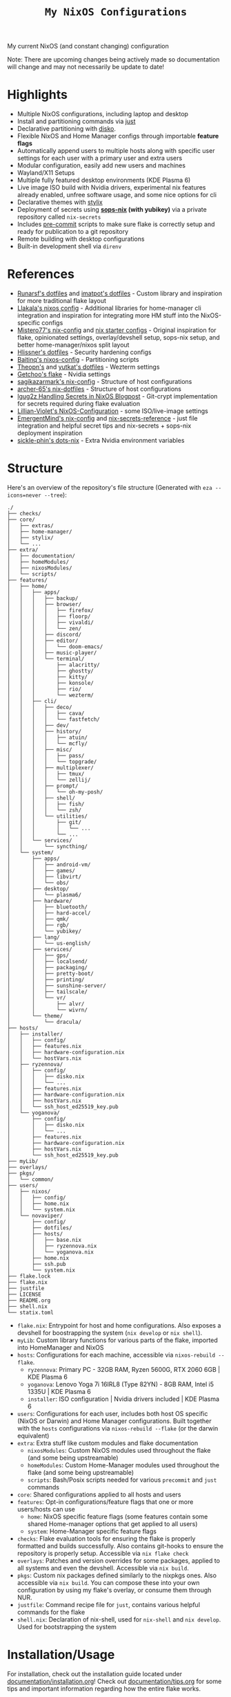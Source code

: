 #+title: =My NixOS Configurations=

[[https://builtwithnix.org][https://img.shields.io/badge/Built_with_Nix-white.svg?style=for-the-badge&logo=nixos&logoColor=white&color=41439a&test.svg]]
[[https://codeberg.org/NovaViper/NixConfig][https://img.shields.io/badge/Codeberg-white.svg?style=for-the-badge&logo=codeberg&logoColor=white&color=2185D0&test.svg]]
[[https://github.com/NovaViper/NixConfig][https://img.shields.io/badge/Github-white.svg?style=for-the-badge&logo=github&logoColor=white&color=121011&test.svg]]
[[https://gitlab.com/NovaViper/NixConfig][https://img.shields.io/badge/GitLab-330F63?style=for-the-badge&logo=gitlab&logoColor=white&test.svg]]

My current NixOS (and constant changing) configuration

Note: There are upcoming changes being actively made so documentation will change and may not necessarily be update to date!

* Table of Contents :TOC:noexport:
- [[#highlights][Highlights]]
- [[#references][References]]
- [[#structure][Structure]]
- [[#installationusage][Installation/Usage]]
- [[#tooling-and-applications-i-use][Tooling and Applications I Use]]
- [[#final-note][Final Note]]

* Highlights
- Multiple NixOS configurations, including laptop and desktop
- Install and partitioning commands via [[https://github.com/casey/just][just]]
- Declarative partitioning with [[https://github.com/nix-community/disko][disko]].
- Flexible NixOS and Home Manager configs through importable **feature flags**
- Automatically append users to multiple hosts along with specific user settings for each user with a primary user and extra users
- Modular configuration, easily add new users and machines
- Wayland/X11 Setups
- Multiple fully featured desktop environments (KDE Plasma 6)
- Live image ISO build with Nvidia drivers, experimental nix features already enabled, unfree software usage, and some nice options for cli
- Declarative themes with [[https://github.com/danth/stylix][stylix]]
- Deployment of secrets using *[[https://github.com/Mic92/sops-nix][sops-nix]] (with yubikey)* via a private repository called =nix-secrets=
- Includes [[https://github.com/pre-commit/pre-commit][pre-commit]] scripts to make sure flake is correctly setup and ready for publication to a git repository
- Remote building with desktop configurations
- Built-in development shell via =direnv=

* References
- [[https://github.com/runarsf/dotfiles][Runarsf's dotfiles]] and [[https://github.com/imatpot/dotfiles][imatpot's dotfiles]] - Custom library and inspiration for more traditional flake layout
- [[https://github.com/llakala/nixos][Llakala's nixos config]] - Additional libraries for home-manager cli integration and inspiration for integrating more HM stuff into the NixOS-specific configs
- [[https://github.com/Misterio77/nix-config][Mistero77's nix-config]] and [[https://github.com/Misterio77/nix-starter-configs][nix starter configs]] - Original inspiration for flake, opinionated settings, overlay/devshell setup, sops-nix setup, and better home-manager/nixos split layout
- [[https://github.com/hlissner/dotfiles][Hlissner's dotfiles]] - Security hardening configs
- [[https://github.com/Baitinq/nixos-config][Baitinq's nixos-config]] - Partitioning scripts
- [[https://github.com/theopn/dotfiles/tree/main][Theopn's]] and [[https://github.com/yutkat/dotfiles/tree/main][yutkat's dotfiles]] - Wezterm settings
- [[https://github.com/getchoo/flake][Getchoo's flake]] - Nvidia settings
- [[https://github.com/sagikazarmark/nix-config][sagikazarmark's nix-config]] - Structure of host configurations
- [[https://github.com/archer-65/nix-dotfiles][archer-65's nix-dotfiles]] - Structure of host configurations
- [[https://lgug2z.com/articles/handling-secrets-in-nixos-an-overview/#managing-your-own-physical-machines][lgug2z Handling Secrets in NixOS Blogpost]] - Git-crypt implementation for secrets required during flake evaluation
- [[https://github.com/Lillian-Violet/NixOS-Configuration][Lillian-Violet's NixOS-Configuration]] - some ISO/live-image settings
- [[https://github.com/EmergentMind/nix-config/][EmergentMind's nix-config]] and [[https://github.com/EmergentMind/nix-secrets-reference][nix-secrets-reference]] - just file integration and helpful secret tips and nix-secrets + sops-nix deployment inspiration
- [[https://github.com/sickle-phin/dots-nix/][sickle-phin's dots-nix]] - Extra Nvidia environment variables

* Structure
Here's an overview of the repository's file structure (Generated with =eza --icons=never --tree=):
#+begin_src
./
├── checks/
├── core/
│   ├── extras/
│   ├── home-manager/
│   ├── stylix/
│   └── ...
├── extra/
│   ├── documentation/
│   ├── homeModules/
│   ├── nixosModules/
│   └── scripts/
├── features/
│   ├── home/
│   │   ├── apps/
│   │   │   ├── backup/
│   │   │   ├── browser/
│   │   │   │   ├── firefox/
│   │   │   │   ├── floorp/
│   │   │   │   ├── vivaldi/
│   │   │   │   └── zen/
│   │   │   ├── discord/
│   │   │   ├── editor/
│   │   │   │   └── doom-emacs/
│   │   │   ├── music-player/
│   │   │   └── terminal/
│   │   │       ├── alacritty/
│   │   │       ├── ghostty/
│   │   │       ├── kitty/
│   │   │       ├── konsole/
│   │   │       ├── rio/
│   │   │       └── wezterm/
│   │   ├── cli/
│   │   │   ├── deco/
│   │   │   │   ├── cava/
│   │   │   │   └── fastfetch/
│   │   │   ├── dev/
│   │   │   ├── history/
│   │   │   │   ├── atuin/
│   │   │   │   └── mcfly/
│   │   │   ├── misc/
│   │   │   │   ├── pass/
│   │   │   │   └── topgrade/
│   │   │   ├── multiplexer/
│   │   │   │   ├── tmux/
│   │   │   │   └── zellij/
│   │   │   ├── prompt/
│   │   │   │   └── oh-my-posh/
│   │   │   ├── shell/
│   │   │   │   ├── fish/
│   │   │   │   └── zsh/
│   │   │   └── utilities/
│   │   │       ├── git/
│   │   │       │   └── ...
│   │   │       └── ...
│   │   └── services/
│   │       └── syncthing/
│   └── system/
│       ├── apps/
│       │   ├── android-vm/
│       │   ├── games/
│       │   ├── libvirt/
│       │   └── obs/
│       ├── desktop/
│       │   └── plasma6/
│       ├── hardware/
│       │   ├── bluetooth/
│       │   ├── hard-accel/
│       │   ├── qmk/
│       │   ├── rgb/
│       │   └── yubikey/
│       ├── lang/
│       │   └── us-english/
│       ├── services/
│       │   ├── gps/
│       │   ├── localsend/
│       │   ├── packaging/
│       │   ├── pretty-boot/
│       │   ├── printing/
│       │   ├── sunshine-server/
│       │   ├── tailscale/
│       │   └── vr/
│       │       ├── alvr/
│       │       └── wivrn/
│       └── theme/
│           └── dracula/
├── hosts/
│   ├── installer/
│   │   ├── config/
│   │   ├── features.nix
│   │   ├── hardware-configuration.nix
│   │   └── hostVars.nix
│   ├── ryzennova/
│   │   ├── config/
│   │   │   ├── disko.nix
│   │   │   └── ...
│   │   ├── features.nix
│   │   ├── hardware-configuration.nix
│   │   ├── hostVars.nix
│   │   └── ssh_host_ed25519_key.pub
│   └── yoganova/
│       ├── config/
│       │   ├── disko.nix
│       │   └── ...
│       ├── features.nix
│       ├── hardware-configuration.nix
│       ├── hostVars.nix
│       └── ssh_host_ed25519_key.pub
├── myLib/
├── overlays/
├── pkgs/
│   └── common/
├── users/
│   ├── nixos/
│   │   ├── config/
│   │   ├── home.nix
│   │   └── system.nix
│   └── novaviper/
│       ├── config/
│       ├── dotfiles/
│       ├── hosts/
│       │   ├── base.nix
│       │   ├── ryzennova.nix
│       │   └── yoganova.nix
│       ├── home.nix
│       ├── ssh.pub
│       └── system.nix
├── flake.lock
├── flake.nix
├── justfile
├── LICENSE
├── README.org
├── shell.nix
└── statix.toml
#+end_src


- =flake.nix=: Entrypoint for host and home configurations. Also exposes a devshell for boostrapping the system (=nix develop= or =nix shell=).
- =myLib=: Custom library functions for various parts of the flake, imported into HomeManager and NixOS
- =hosts=: Configurations for each machine, accessible via =nixos-rebuild --flake=.
  - =ryzennova=: Primary PC - 32GB RAM, Ryzen 5600G, RTX 2060 6GB | KDE Plasma 6
  - =yoganova=: Lenovo Yoga 7i 16IRL8 (Type 82YN) - 8GB RAM, Intel i5 1335U | KDE Plasma 6
  - =installer=: ISO configuration | Nvidia drivers included | KDE Plasma 6
- =users=: Configurations for each user, includes both host OS specific (NixOS or Darwin) and Home Manager configurations. Built together with the =hosts= configurations via =nixos-rebuild --flake= (or the darwin equivalent)
- =extra=: Extra stuff like custom modules and flake documentation
  - =nixosModules=: Custom NixOS modules used throughout the flake (and some being upstreamable)
  - =homeModules=: Custom Home-Manager modules used throughout the flake (and some being upstreamable)
  - =scripts=: Bash/Posix scripts needed for various =precommit= and =just= commands
- =core=: Shared configurations applied to all hosts and users
- =features=: Opt-in configurations/feature flags that one or more users/hosts can use
  - =home=: NixOS specific feature flags (some features contain some shared Home-manager options that get applied to all users)
  - =system=: Home-Manager specific feature flags
- =checks=: Flake evaluation tools for ensuring the flake is properly formatted and builds successfully. Also contains git-hooks to ensure the repository is properly setup. Accessible via =nix flake check=
- =overlays=: Patches and version overrides for some packages, applied to all systems and even the devshell. Accessible via =nix build=.
- =pkgs=: Custom nix packages defined similarly to the nixpkgs ones. Also accessible via =nix build=. You can compose these into your own configuration by using my flake's overlay, or consume them through NUR.
- =justfile=: Command recipe file for =just=, contains various helpful commands for the flake
- =shell.nix=: Declaration of nix-shell, used for =nix-shell= and =nix develop=. Used for bootstrapping the system

* Installation/Usage
For installation, check out the installation guide located under [[file:extra/documentation/installation.org][documentation/installation.org]]! Check out [[file:extra/documentation/tips.org][documentation/tips.org]] for some tips and important information regarding how the entire flake works.

* Tooling and Applications I Use
Main user relevant apps
- kde plasma 6
- doom emacs
- zsh + atuin + fzf + oh-my-posh
- floorp
- keepassxc
- vesktop
- sops-nix + gpg + ssh-agent + yubikey
- tailscale
- kdeconnect
- krita
- libreoffice
- kitty + tmux
- prusa-slicer
- and quite a bit more...

Nix stuff
- home-manager
- NixOS and nix, of course

* Final Note
I designed my NixOS flake to be modular and customizable; so feel free to change it up and use it in your own setups!
